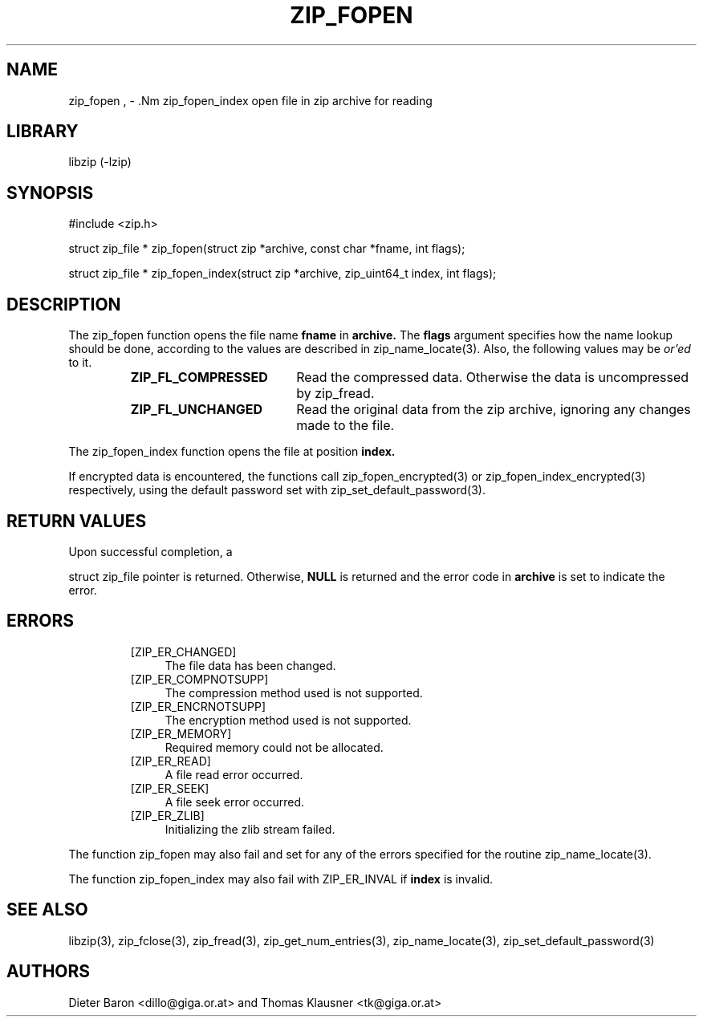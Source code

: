 .\" zip_fopen.mdoc \-- open file in zip archive for reading
.\" Copyright (C) 2003-2011 Dieter Baron and Thomas Klausner
.\"
.\" This file is part of libzip, a library to manipulate ZIP archives.
.\" The authors can be contacted at <libzip@nih.at>
.\"
.\" Redistribution and use in source and binary forms, with or without
.\" modification, are permitted provided that the following conditions
.\" are met:
.\" 1. Redistributions of source code must retain the above copyright
.\"    notice, this list of conditions and the following disclaimer.
.\" 2. Redistributions in binary form must reproduce the above copyright
.\"    notice, this list of conditions and the following disclaimer in
.\"    the documentation and/or other materials provided with the
.\"    distribution.
.\" 3. The names of the authors may not be used to endorse or promote
.\"    products derived from this software without specific prior
.\"    written permission.
.\"
.\" THIS SOFTWARE IS PROVIDED BY THE AUTHORS ``AS IS'' AND ANY EXPRESS
.\" OR IMPLIED WARRANTIES, INCLUDING, BUT NOT LIMITED TO, THE IMPLIED
.\" WARRANTIES OF MERCHANTABILITY AND FITNESS FOR A PARTICULAR PURPOSE
.\" ARE DISCLAIMED.  IN NO EVENT SHALL THE AUTHORS BE LIABLE FOR ANY
.\" DIRECT, INDIRECT, INCIDENTAL, SPECIAL, EXEMPLARY, OR CONSEQUENTIAL
.\" DAMAGES (INCLUDING, BUT NOT LIMITED TO, PROCUREMENT OF SUBSTITUTE
.\" GOODS OR SERVICES; LOSS OF USE, DATA, OR PROFITS; OR BUSINESS
.\" INTERRUPTION) HOWEVER CAUSED AND ON ANY THEORY OF LIABILITY, WHETHER
.\" IN CONTRACT, STRICT LIABILITY, OR TORT (INCLUDING NEGLIGENCE OR
.\" OTHERWISE) ARISING IN ANY WAY OUT OF THE USE OF THIS SOFTWARE, EVEN
.\" IF ADVISED OF THE POSSIBILITY OF SUCH DAMAGE.
.\"
.TH ZIP_FOPEN 3 "February 14, 2011" NiH
.SH "NAME"
zip_fopen , \- .Nm zip_fopen_index
open file in zip archive for reading
.SH "LIBRARY"
libzip (-lzip)
.SH "SYNOPSIS"
#include <zip.h>
.PP
struct zip_file *
zip_fopen(struct zip *archive, const char *fname, int flags);
.PP
struct zip_file *
zip_fopen_index(struct zip *archive, zip_uint64_t index, int flags);
.SH "DESCRIPTION"
The
zip_fopen
function opens the file name
\fBfname\fR
in
\fBarchive.\fR
The
\fBflags\fR
argument specifies how the name lookup should be done, according to
the values are described in
zip_name_locate(3).
Also, the following values may be
.I or'ed
to it.
.RS
.TP 19
\fBZIP_FL_COMPRESSED\fR
Read the compressed data.
Otherwise the data is uncompressed by
zip_fread.
.TP 19
\fBZIP_FL_UNCHANGED\fR
Read the original data from the zip archive, ignoring any changes made
to the file.
.RE
.PP
The
zip_fopen_index
function opens the file at position
\fBindex.\fR
.PP
If encrypted data is encountered, the functions call
zip_fopen_encrypted(3)
or
zip_fopen_index_encrypted(3)
respectively, using the default password set with
zip_set_default_password(3).
.SH "RETURN VALUES"
Upon successful completion, a
.PP
struct zip_file
pointer is returned.
Otherwise,
\fBNULL\fR
is returned and the error code in
\fBarchive\fR
is set to indicate the error.
.SH "ERRORS"
.RS
.TP 4
[ZIP_ER_CHANGED]
The file data has been changed.
.TP 4
[ZIP_ER_COMPNOTSUPP]
The compression method used is not supported.
.TP 4
[ZIP_ER_ENCRNOTSUPP]
The encryption method used is not supported.
.TP 4
[ZIP_ER_MEMORY]
Required memory could not be allocated.
.TP 4
[ZIP_ER_READ]
A file read error occurred.
.TP 4
[ZIP_ER_SEEK]
A file seek error occurred.
.TP 4
[ZIP_ER_ZLIB]
Initializing the zlib stream failed.
.RE
.PP
The function
zip_fopen
may also fail and set
.Va zip_err
for any of the errors specified for the routine
zip_name_locate(3).
.PP
The function
zip_fopen_index
may also fail with
ZIP_ER_INVAL
if
\fBindex\fR
is invalid.
.SH "SEE ALSO"
libzip(3),
zip_fclose(3),
zip_fread(3),
zip_get_num_entries(3),
zip_name_locate(3),
zip_set_default_password(3)
.SH "AUTHORS"

Dieter Baron <dillo@giga.or.at>
and
Thomas Klausner <tk@giga.or.at>
